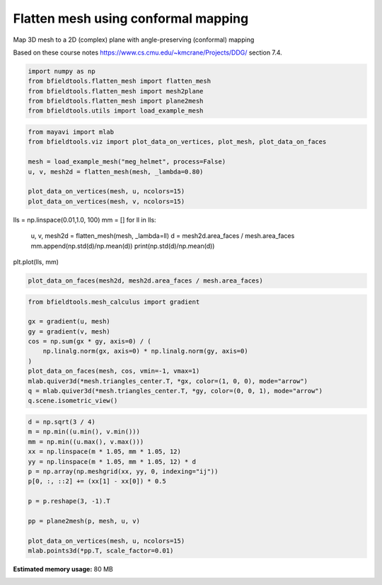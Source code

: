 .. only:: html

    .. note::
        :class: sphx-glr-download-link-note

        Click :ref:`here <sphx_glr_download_auto_examples_misc_examples_flatten_mesh.py>`     to download the full example code
    .. rst-class:: sphx-glr-example-title

    .. _sphx_glr_auto_examples_misc_examples_flatten_mesh.py:


Flatten mesh using conformal mapping
=============================================

Map 3D mesh to a 2D (complex) plane with angle-preserving (conformal) mapping

Based on these course notes
https://www.cs.cmu.edu/~kmcrane/Projects/DDG/
section 7.4.


.. code-block:: default


    import numpy as np
    from bfieldtools.flatten_mesh import flatten_mesh
    from bfieldtools.flatten_mesh import mesh2plane
    from bfieldtools.flatten_mesh import plane2mesh
    from bfieldtools.utils import load_example_mesh









.. code-block:: default

    from mayavi import mlab
    from bfieldtools.viz import plot_data_on_vertices, plot_mesh, plot_data_on_faces

    mesh = load_example_mesh("meg_helmet", process=False)
    u, v, mesh2d = flatten_mesh(mesh, _lambda=0.80)

    plot_data_on_vertices(mesh, u, ncolors=15)
    plot_data_on_vertices(mesh, v, ncolors=15)




.. rst-class:: sphx-glr-horizontal


    *

      .. image:: /auto_examples/misc_examples/images/sphx_glr_flatten_mesh_001.png
            :class: sphx-glr-multi-img

    *

      .. image:: /auto_examples/misc_examples/images/sphx_glr_flatten_mesh_002.png
            :class: sphx-glr-multi-img


.. rst-class:: sphx-glr-script-out

 Out:

 .. code-block:: none


    <mayavi.modules.surface.Surface object at 0x7fc4faef8290>



lls = np.linspace(0.01,1.0, 100)
mm = []
for ll in lls:
    u, v, mesh2d = flatten_mesh(mesh, _lambda=ll)
    d = mesh2d.area_faces / mesh.area_faces
    mm.append(np.std(d)/np.mean(d))
    print(np.std(d)/np.mean(d))
plt.plot(lls, mm)


.. code-block:: default

    plot_data_on_faces(mesh2d, mesh2d.area_faces / mesh.area_faces)




.. image:: /auto_examples/misc_examples/images/sphx_glr_flatten_mesh_003.png
    :class: sphx-glr-single-img


.. rst-class:: sphx-glr-script-out

 Out:

 .. code-block:: none


    <mayavi.modules.surface.Surface object at 0x7fc4faf17e90>




.. code-block:: default

    from bfieldtools.mesh_calculus import gradient

    gx = gradient(u, mesh)
    gy = gradient(v, mesh)
    cos = np.sum(gx * gy, axis=0) / (
        np.linalg.norm(gx, axis=0) * np.linalg.norm(gy, axis=0)
    )
    plot_data_on_faces(mesh, cos, vmin=-1, vmax=1)
    mlab.quiver3d(*mesh.triangles_center.T, *gx, color=(1, 0, 0), mode="arrow")
    q = mlab.quiver3d(*mesh.triangles_center.T, *gy, color=(0, 0, 1), mode="arrow")
    q.scene.isometric_view()




.. image:: /auto_examples/misc_examples/images/sphx_glr_flatten_mesh_004.png
    :class: sphx-glr-single-img






.. code-block:: default

    d = np.sqrt(3 / 4)
    m = np.min((u.min(), v.min()))
    mm = np.min((u.max(), v.max()))
    xx = np.linspace(m * 1.05, mm * 1.05, 12)
    yy = np.linspace(m * 1.05, mm * 1.05, 12) * d
    p = np.array(np.meshgrid(xx, yy, 0, indexing="ij"))
    p[0, :, ::2] += (xx[1] - xx[0]) * 0.5

    p = p.reshape(3, -1).T

    pp = plane2mesh(p, mesh, u, v)

    plot_data_on_vertices(mesh, u, ncolors=15)
    mlab.points3d(*pp.T, scale_factor=0.01)



.. image:: /auto_examples/misc_examples/images/sphx_glr_flatten_mesh_005.png
    :class: sphx-glr-single-img


.. rst-class:: sphx-glr-script-out

 Out:

 .. code-block:: none


    <mayavi.modules.glyph.Glyph object at 0x7fc4faa16ad0>




.. rst-class:: sphx-glr-timing

   **Total running time of the script:** ( 0 minutes  2.030 seconds)

**Estimated memory usage:**  80 MB


.. _sphx_glr_download_auto_examples_misc_examples_flatten_mesh.py:


.. only :: html

 .. container:: sphx-glr-footer
    :class: sphx-glr-footer-example



  .. container:: sphx-glr-download sphx-glr-download-python

     :download:`Download Python source code: flatten_mesh.py <flatten_mesh.py>`



  .. container:: sphx-glr-download sphx-glr-download-jupyter

     :download:`Download Jupyter notebook: flatten_mesh.ipynb <flatten_mesh.ipynb>`


.. only:: html

 .. rst-class:: sphx-glr-signature

    `Gallery generated by Sphinx-Gallery <https://sphinx-gallery.github.io>`_
